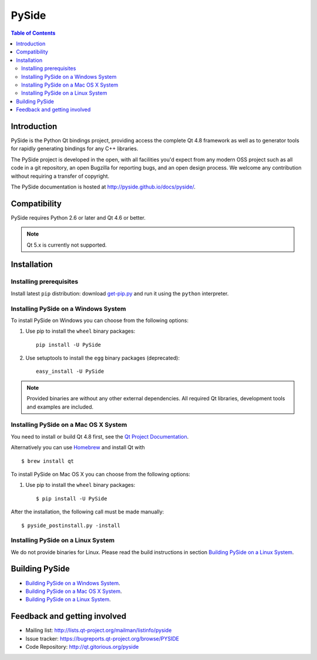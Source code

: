 ======
PySide
======

.. image:: https://pypip.in/wheel/PySide/badge.png
   :target: https://pypi.python.org/pypi/PySide/
   :alt: Wheel Status

.. image:: https://pypip.in/download/PySide/badge.png
   :target: https://pypi.python.org/pypi/PySide/
   :alt: Downloads

.. image:: https://pypip.in/version/PySide/badge.png
   :target: https://pypi.python.org/pypi/PySide/
   :alt: Latest Version

.. image:: https://pypip.in/license/PySide/badge.png
   :target: https://pypi.python.org/pypi/PySide/
   :alt: License

.. contents:: **Table of Contents** 
   :depth: 2

Introduction
============

PySide is the Python Qt bindings project, providing access the complete Qt 4.8 framework
as well as to generator tools for rapidly generating bindings for any C++ libraries.

The PySide project is developed in the open, with all facilities you'd expect
from any modern OSS project such as all code in a git repository, an open
Bugzilla for reporting bugs, and an open design process. We welcome
any contribution without requiring a transfer of copyright.

The PySide documentation is hosted at `http://pyside.github.io/docs/pyside/
<http://pyside.github.io/docs/pyside/>`_.

Compatibility
=============

PySide requires Python 2.6 or later and Qt 4.6 or better.

.. note::

   Qt 5.x is currently not supported.

Installation
============

Installing prerequisites
------------------------

Install latest ``pip`` distribution: download `get-pip.py
<https://bootstrap.pypa.io/get-pip.py>`_ and run it using
the ``python`` interpreter.

Installing PySide on a Windows System
-------------------------------------

To install PySide on Windows you can choose from the following options:

#. Use pip to install the ``wheel`` binary packages:

   ::

      pip install -U PySide

#. Use setuptools to install the ``egg`` binary packages (deprecated):

   ::

      easy_install -U PySide

.. note::

   Provided binaries are without any other external dependencies.
   All required Qt libraries, development tools and examples are included.


Installing PySide on a Mac OS X System
--------------------------------------

You need to install or build Qt 4.8 first, see the `Qt Project Documentation
<http://qt-project.org/doc/qt-4.8/install-mac.html>`_.

Alternatively you can use `Homebrew <http://brew.sh/>`_ and install Qt with

::

   $ brew install qt

To install PySide on Mac OS X you can choose from the following options:

#. Use pip to install the ``wheel`` binary packages:

   ::

      $ pip install -U PySide


After the installation, the following call must be made manually:

::

   $ pyside_postinstall.py -install


Installing PySide on a Linux System
-----------------------------------

We do not provide binaries for Linux. Please read the build instructions in section
`Building PySide on a Linux System
<http://pyside.readthedocs.org/en/latest/#building-pyside-on-a-linux-system-ubuntu-12-04-14-04>`_.


Building PySide
===============

- `Building PySide on a Windows System <http://pyside.readthedocs.org/en/latest/#building-pyside-on-a-windows-system>`_.

- `Building PySide on a Mac OS X System <http://pyside.readthedocs.org/en/latest/#building-pyside-on-a-mac-os-x-system>`_.

- `Building PySide on a Linux System <http://pyside.readthedocs.org/en/latest/#building-pyside-on-a-linux-system-ubuntu-12-04-14-04>`_.


Feedback and getting involved
=============================

- Mailing list: http://lists.qt-project.org/mailman/listinfo/pyside
- Issue tracker: https://bugreports.qt-project.org/browse/PYSIDE
- Code Repository: http://qt.gitorious.org/pyside
